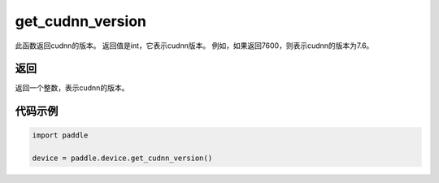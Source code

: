 .. _cn_api_get_cudnn_version:

get_cudnn_version
-------------------------------

.. py:function:: paddle.device.get_cudnn_version()


此函数返回cudnn的版本。 返回值是int，它表示cudnn版本。 例如，如果返回7600，则表示cudnn的版本为7.6。

返回
::::::::::::
返回一个整数，表示cudnn的版本。

代码示例
::::::::::::

.. code-block:: python
        
    import paddle
    
    device = paddle.device.get_cudnn_version()
